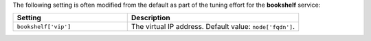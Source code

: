 .. The contents of this file may be included in multiple topics (using the includes directive).
.. The contents of this file should be modified in a way that preserves its ability to appear in multiple topics.

The following setting is often modified from the default as part of the tuning effort for the **bookshelf** service:

.. list-table::
   :widths: 200 300
   :header-rows: 1

   * - Setting
     - Description
   * - ``bookshelf['vip']``
     - The virtual IP address. Default value: ``node['fqdn']``.

